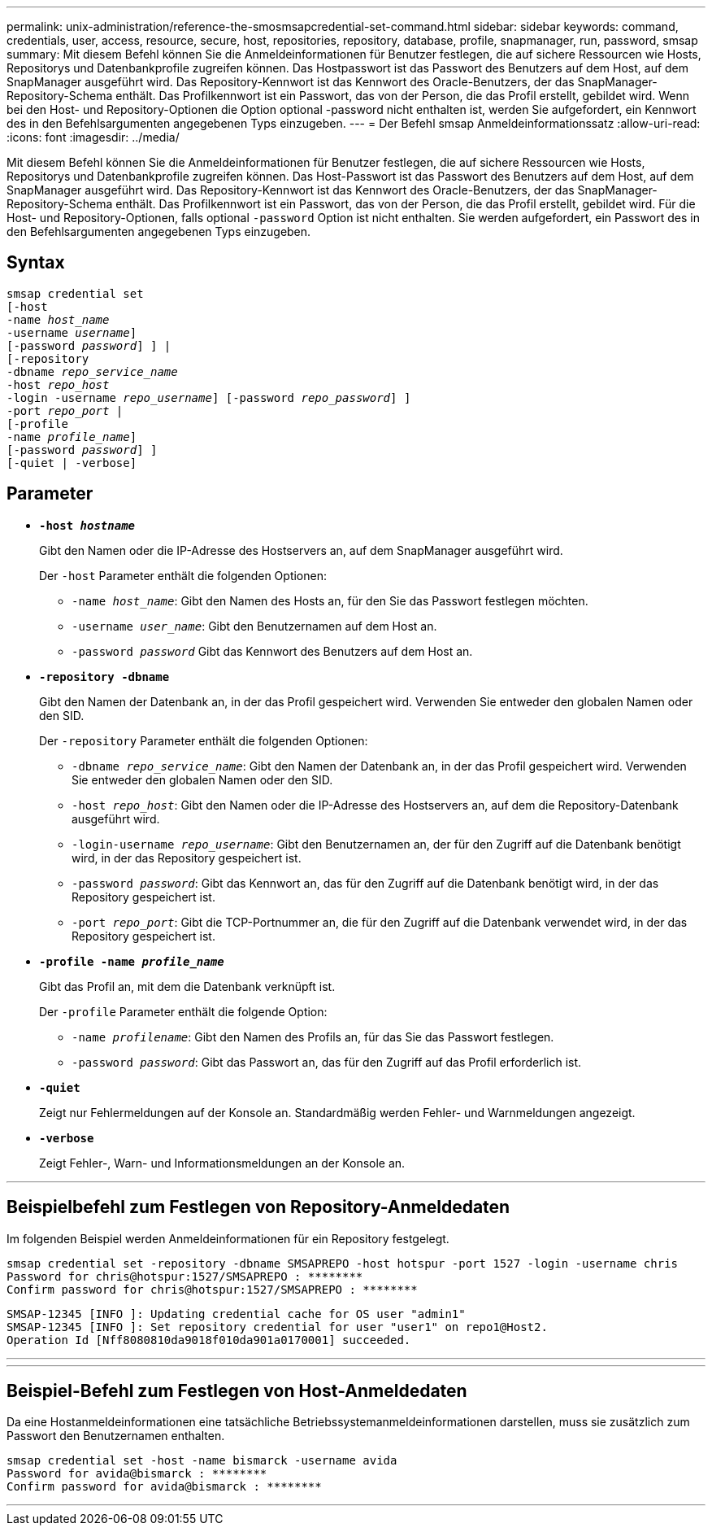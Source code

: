 ---
permalink: unix-administration/reference-the-smosmsapcredential-set-command.html 
sidebar: sidebar 
keywords: command, credentials, user, access, resource, secure, host, repositories, repository, database, profile, snapmanager, run, password, smsap 
summary: Mit diesem Befehl können Sie die Anmeldeinformationen für Benutzer festlegen, die auf sichere Ressourcen wie Hosts, Repositorys und Datenbankprofile zugreifen können. Das Hostpasswort ist das Passwort des Benutzers auf dem Host, auf dem SnapManager ausgeführt wird. Das Repository-Kennwort ist das Kennwort des Oracle-Benutzers, der das SnapManager-Repository-Schema enthält. Das Profilkennwort ist ein Passwort, das von der Person, die das Profil erstellt, gebildet wird. Wenn bei den Host- und Repository-Optionen die Option optional -password nicht enthalten ist, werden Sie aufgefordert, ein Kennwort des in den Befehlsargumenten angegebenen Typs einzugeben. 
---
= Der Befehl smsap Anmeldeinformationssatz
:allow-uri-read: 
:icons: font
:imagesdir: ../media/


[role="lead"]
Mit diesem Befehl können Sie die Anmeldeinformationen für Benutzer festlegen, die auf sichere Ressourcen wie Hosts, Repositorys und Datenbankprofile zugreifen können. Das Host-Passwort ist das Passwort des Benutzers auf dem Host, auf dem SnapManager ausgeführt wird. Das Repository-Kennwort ist das Kennwort des Oracle-Benutzers, der das SnapManager-Repository-Schema enthält. Das Profilkennwort ist ein Passwort, das von der Person, die das Profil erstellt, gebildet wird. Für die Host- und Repository-Optionen, falls optional `-password` Option ist nicht enthalten. Sie werden aufgefordert, ein Passwort des in den Befehlsargumenten angegebenen Typs einzugeben.



== Syntax

[listing, subs="+macros"]
----
pass:quotes[smsap credential set
[-host
-name _host_name_
-username _username_\]
[-password _password_\] \] |
[-repository
-dbname _repo_service_name_
-host _repo_host_
-login -username _repo_username_\] [-password _repo_password_\] \]
-port _repo_port_ |
[-profile
-name _profile_name_\]
[-password _password_\] \]
[-quiet | -verbose]]
----


== Parameter

* `*-host _hostname_*`
+
Gibt den Namen oder die IP-Adresse des Hostservers an, auf dem SnapManager ausgeführt wird.

+
Der `-host` Parameter enthält die folgenden Optionen:

+
** `-name _host_name_`: Gibt den Namen des Hosts an, für den Sie das Passwort festlegen möchten.
** `-username _user_name_`: Gibt den Benutzernamen auf dem Host an.
** `-password _password_` Gibt das Kennwort des Benutzers auf dem Host an.


* `*-repository -dbname*`
+
Gibt den Namen der Datenbank an, in der das Profil gespeichert wird. Verwenden Sie entweder den globalen Namen oder den SID.

+
Der `-repository` Parameter enthält die folgenden Optionen:

+
** `-dbname _repo_service_name_`: Gibt den Namen der Datenbank an, in der das Profil gespeichert wird. Verwenden Sie entweder den globalen Namen oder den SID.
** `-host _repo_host_`: Gibt den Namen oder die IP-Adresse des Hostservers an, auf dem die Repository-Datenbank ausgeführt wird.
** `-login-username _repo_username_`: Gibt den Benutzernamen an, der für den Zugriff auf die Datenbank benötigt wird, in der das Repository gespeichert ist.
** `-password _password_`: Gibt das Kennwort an, das für den Zugriff auf die Datenbank benötigt wird, in der das Repository gespeichert ist.
** `-port _repo_port_`: Gibt die TCP-Portnummer an, die für den Zugriff auf die Datenbank verwendet wird, in der das Repository gespeichert ist.


* `*-profile -name _profile_name_*`
+
Gibt das Profil an, mit dem die Datenbank verknüpft ist.

+
Der `-profile` Parameter enthält die folgende Option:

+
** `-name _profilename_`: Gibt den Namen des Profils an, für das Sie das Passwort festlegen.
** `-password _password_`: Gibt das Passwort an, das für den Zugriff auf das Profil erforderlich ist.


* `*-quiet*`
+
Zeigt nur Fehlermeldungen auf der Konsole an. Standardmäßig werden Fehler- und Warnmeldungen angezeigt.

* `*-verbose*`
+
Zeigt Fehler-, Warn- und Informationsmeldungen an der Konsole an.



'''


== Beispielbefehl zum Festlegen von Repository-Anmeldedaten

Im folgenden Beispiel werden Anmeldeinformationen für ein Repository festgelegt.

[listing]
----

smsap credential set -repository -dbname SMSAPREPO -host hotspur -port 1527 -login -username chris
Password for chris@hotspur:1527/SMSAPREPO : ********
Confirm password for chris@hotspur:1527/SMSAPREPO : ********
----
[listing]
----
SMSAP-12345 [INFO ]: Updating credential cache for OS user "admin1"
SMSAP-12345 [INFO ]: Set repository credential for user "user1" on repo1@Host2.
Operation Id [Nff8080810da9018f010da901a0170001] succeeded.
----
'''
'''


== Beispiel-Befehl zum Festlegen von Host-Anmeldedaten

Da eine Hostanmeldeinformationen eine tatsächliche Betriebssystemanmeldeinformationen darstellen, muss sie zusätzlich zum Passwort den Benutzernamen enthalten.

[listing]
----
smsap credential set -host -name bismarck -username avida
Password for avida@bismarck : ********
Confirm password for avida@bismarck : ********
----
'''